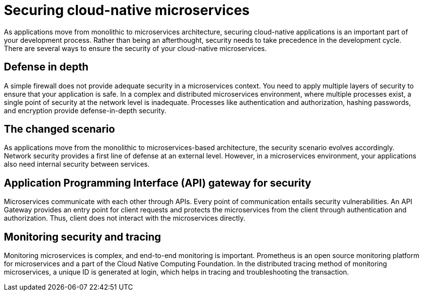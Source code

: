 // Copyright (c) 2019 IBM Corporation and others.
// Licensed under Creative Commons Attribution-NoDerivatives
// 4.0 International (CC BY-ND 4.0)
//   https://creativecommons.org/licenses/by-nd/4.0/
//
// Contributors:
//     IBM Corporation
//
:page-description: Securing cloud-native applications is an important part of your development process as applications move from monolithic to microservices architecture.
:seo-title: Securing cloud-native microservices
:seo-description: Securing cloud-native applications is an important part of your development process as applications move from monolithic to microservices architecture.
:page-layout: general-reference
:page-type: general
= Securing cloud-native microservices

As applications move from monolithic to microservices architecture, securing cloud-native applications is an important part of your development process.
Rather than being an afterthought, security needs to take precedence in the development cycle.
There are several ways to ensure the security of your cloud-native microservices.

== Defense in depth

A simple firewall does not provide adequate security in a microservices context.
You need to apply multiple layers of security to ensure that your application is safe.
In a complex and distributed microservices environment, where multiple processes exist, a single point of security at the network level is inadequate.
Processes like authentication and authorization, hashing passwords, and encryption provide defense-in-depth security.


== The changed scenario

As applications move from the monolithic to microservices-based architecture, the security scenario evolves accordingly.
Network security provides a first line of defense at an external level.
However, in a microservices environment, your applications also need internal security between services.

== Application Programming Interface (API) gateway for security

Microservices communicate with each other through APIs.
Every point of communication entails security vulnerabilities.
An API Gateway provides an entry point for client requests and protects the microservices from the client through authentication and authorization.
Thus, client does not interact with the microservices directly.

== Monitoring security and tracing

Monitoring microservices is complex, and end-to-end monitoring  is important.
Prometheus is an open source monitoring platform for microservices and a part of the Cloud Native Computing Foundation.
In the distributed tracing method of monitoring microservices, a unique ID is generated at login, which helps in tracing and troubleshooting the transaction.
